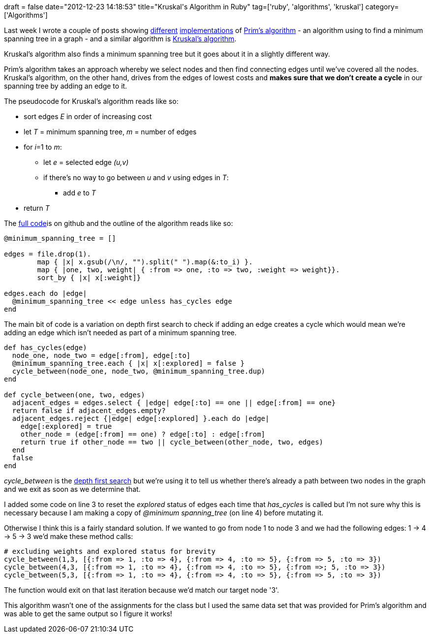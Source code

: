 +++
draft = false
date="2012-12-23 14:18:53"
title="Kruskal's Algorithm in Ruby"
tag=['ruby', 'algorithms', 'kruskal']
category=['Algorithms']
+++

Last week I wrote a couple of posts showing http://www.markhneedham.com/blog/2012/12/15/prims-algorithm-using-a-heappriority-queue-in-ruby/[different] http://www.markhneedham.com/blog/2012/12/15/prims-algorithm-in-ruby/[implementations] of http://en.wikipedia.org/wiki/Prim's_algorithm[Prim's algorithm] - an algorithm using to find a minimum spanning tree in a graph - and a similar algorithm is http://en.wikipedia.org/wiki/Kruskal's_algorithm[Kruskal's algorithm].

Kruskal's algorithm also finds a minimum spanning tree but it goes about it in a slightly different way.

Prim's algorithm takes an approach whereby we select nodes and then find connecting edges until we've covered all the nodes. Kruskal's algorithm, on the other hand, drives from the edges of lowest costs and *makes sure that we don't create a cycle* in our spanning tree by adding an edge to it.

The pseudocode for Kruskal's algorithm reads like so:

* sort edges +++<cite>+++E+++</cite>+++ in order of increasing cost
* let +++<cite>+++T+++</cite>+++ = minimum spanning tree, +++<cite>+++m+++</cite>+++ = number of edges
* for +++<cite>+++i+++</cite>+++=1 to +++<cite>+++m+++</cite>+++:
 ** let +++<cite>+++e+++</cite>+++ = selected edge +++<cite>+++(u,v)+++</cite>+++
 ** if there's no way to go between +++<cite>+++u+++</cite>+++ and +++<cite>+++v+++</cite>+++ using edges in +++<cite>+++T+++</cite>+++:
  *** add +++<cite>+++e+++</cite>+++ to +++<cite>+++T+++</cite>+++
* return +++<cite>+++T+++</cite>+++

The https://github.com/mneedham/algorithms2/blob/master/kruskals.rb[full code]is on github and the outline of the algorithm reads like so:

[source,ruby]
----

@minimum_spanning_tree = []

edges = file.drop(1).
        map { |x| x.gsub(/\n/, "").split(" ").map(&:to_i) }.
        map { |one, two, weight| { :from => one, :to => two, :weight => weight}}.
        sort_by { |x| x[:weight]}

edges.each do |edge|
  @minimum_spanning_tree << edge unless has_cycles edge
end
----

The main bit of code is a variation on depth first search to check if adding an edge creates a cycle which would mean we're adding an edge which isn't needed as part of a minimum spanning tree.

[source,ruby]
----

def has_cycles(edge)
  node_one, node_two = edge[:from], edge[:to]
  @minimum_spanning_tree.each { |x| x[:explored] = false }
  cycle_between(node_one, node_two, @minimum_spanning_tree.dup)
end

def cycle_between(one, two, edges)
  adjacent_edges = edges.select { |edge| edge[:to] == one || edge[:from] == one}
  return false if adjacent_edges.empty?
  adjacent_edges.reject {|edge| edge[:explored] }.each do |edge|
    edge[:explored] = true
    other_node = (edge[:from] == one) ? edge[:to] : edge[:from]
    return true if other_node == two || cycle_between(other_node, two, edges)
  end
  false
end
----

+++<cite>+++cycle_between+++</cite>+++ is the http://en.wikipedia.org/wiki/Depth-first_search[depth first search] but we're using it to tell us whether there's already a path between two nodes in the graph and we exit as soon as we determine that.

I added some code on line 3 to reset the +++<cite>+++explored+++</cite>+++ status of edges each time that +++<cite>+++has_cycles+++</cite>+++ is called but I'm not sure why this is necessary because I am making a copy of +++<cite>+++@minimum spanning_tree+++</cite>+++ (on line 4) before mutating it.

Otherwise I think this is a fairly standard solution. If we wanted to go from node 1 to node 3 and we had the following edges: 1 \-> 4 \-> 5 \-> 3 we'd make these method calls:

[source,ruby]
----

# excluding weights and explored status for brevity
cycle_between(1,3, [{:from => 1, :to => 4}, {:from => 4, :to => 5}, {:from => 5, :to => 3})
cycle_between(4,3, [{:from => 1, :to => 4}, {:from => 4, :to => 5}, {:from =>; 5, :to => 3})
cycle_between(5,3, [{:from => 1, :to => 4}, {:from => 4, :to => 5}, {:from => 5, :to => 3})
----

The function would exit on that last iteration because we'd match our target node '3'.

This algorithm wasn't one of the assignments for the class but I used the same data set that was provided for Prim's algorithm and was able to get the same output so I figure it works!

